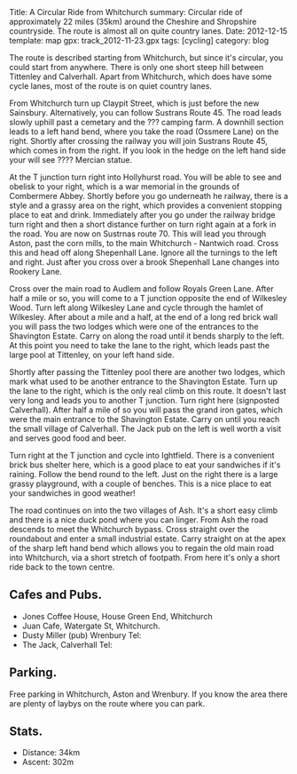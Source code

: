 #+STARTUP: showall indent
#+STARTUP: hidestars
#+OPTIONS: H:2 num:nil tags:nil toc:nil timestamps:nil
#+BEGIN_HTML

Title: A Circular Ride from Whitchurch
summary: Circular ride of approximately 22 miles (35km) around the Cheshire and Shropshire countryside. The route is almost all on quite country lanes.
Date: 2012-12-15
template: map
gpx: track_2012-11-23.gpx
tags: [cycling]
category: blog

#+END_HTML

The route is described starting from Whitchurch, but since it's
circular, you could start from anywhere. There is only one short
steep hill between Tittenley and Calverhall. Apart from Whitchurch,
which does have some cycle lanes, most of the route is on quiet
country lanes.

From Whitchurch turn up Claypit Street, which is just before the new
Sainsbury. Alternatively, you can follow Sustrans Route 45. The road
leads slowly uphill past a cemetary and the ??? camping farm. A
downhill section leads to a left hand bend, where you take the road
(Ossmere Lane) on the right. Shortly after crossing the railway you
will join Sustrans Route 45, which comes in from the right. If you
look in the hedge on the left hand side your will see ???? Mercian
statue.

At the T junction turn right into Hollyhurst road. You will be able to
see and obelisk to your right, which is a war memorial in the grounds
of Combermere Abbey. Shortly before you go underneath he railway,
there is a style and a grassy area on the right, which provides a
convenient stopping place to eat and drink. Immediately after you go
under the railway bridge turn right and then a short distance further
on turn right again at a fork in the road. You are now on Sustrnas
route 70. This will lead you through Aston, past the corn mills, to the main Whitchurch -
Nantwich road. Cross this and head off along Shepenhall Lane. Ignore
all the turnings to the left and right. Just after you cross over a
brook Shepenhall Lane changes into Rookery Lane.

Cross over the main road to Audlem and follow Royals Green
Lane. After half a mile or so, you will come to a T junction opposite
the end of Wilkesley Wood. Turn left along Wilkesley Lane and cycle
through the hamlet of Wilkesley. After about a mile and a half, at
the end of a long red brick wall you will pass the two lodges which
were one of the entrances to the Shavington Estate. Carry on along
the road until it bends sharply to the left. At this point you need
to take the lane to the right, which leads past the large pool at
Tittenley, on your left hand side.

Shortly after passing the Tittenley pool there are another two lodges,
which mark what used to be another entrance to the Shavington
Estate. Turn up the lane to the right, which is the only real climb on
this route. It doesn't last very long and leads you to another T
junction. Turn right here (signposted Calverhall). After half a mile
of so you will pass the grand iron gates, which were the main entrance
to the Shavington Estate. Carry on until you reach the small village
of Calverhall. The Jack pub on the left is well worth a visit and
serves good food and beer.

Turn right at the T junction and cycle into Ightfield. There is a
convenient brick bus shelter here, which is a good place to eat your
sandwiches if it's raining. Follow the bend round to the left. Just
on the right there is a large grassy playground, with a couple of
benches. This is a nice place to eat your sandwiches in good weather!

The road continues on into the two villages of Ash. It's a short easy
climb and there is a nice duck pond where you can linger. From Ash the
road descends to meet the Whitchurch bypass. Cross straight over the
roundabout and enter a small industrial estate. Carry straight on at
the apex of the sharp left hand bend which allows you to regain the
old main road into Whitchurch, via a short stretch of footpath. From
here it's only a short ride back to the town centre.

** Cafes and Pubs.
- Jones Coffee House, House Green End, Whitchurch
- Juan Cafe, Watergate St, Whitchurch.
- Dusty Miller (pub) Wrenbury Tel:
- The Jack, Calverhall Tel:

** Parking.
Free parking in Whitchurch, Aston and Wrenbury. If you know the area
there are plenty of laybys on the route where you can park.


** Stats.
- Distance: 34km
- Ascent: 302m
